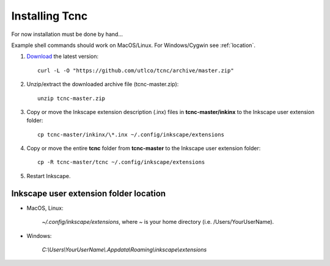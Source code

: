 ===============
Installing Tcnc
===============


For now installation must be done by hand...

Example shell commands should work on MacOS/Linux.
For Windows/Cygwin see :ref:`location`.

1. `Download <https://github.com/utlco/tcnc/archive/master.zip>`_
   the latest version::

      curl -L -O "https://github.com/utlco/tcnc/archive/master.zip"

2. Unzip/extract the downloaded archive file (tcnc-master.zip)::

      unzip tcnc-master.zip

3. Copy or move the Inkscape extension description (.inx) files
   in **tcnc-master/inkinx**
   to the Inkscape user extension folder::

      cp tcnc-master/inkinx/\*.inx ~/.config/inkscape/extensions

4. Copy or move the entire **tcnc** folder from **tcnc-master**
   to the Inkscape user extension folder::

      cp -R tcnc-master/tcnc ~/.config/inkscape/extensions

5. Restart Inkscape.

.. _location:

Inkscape user extension folder location
---------------------------------------

* MacOS, Linux:

   `~/.config/inkscape/extensions`, where *~* is your home
   directory (i.e. /Users/YourUserName).

* Windows:

   `C:\\Users\\YourUserName\\.Appdata\\Roaming\\inkscape\\extensions`

